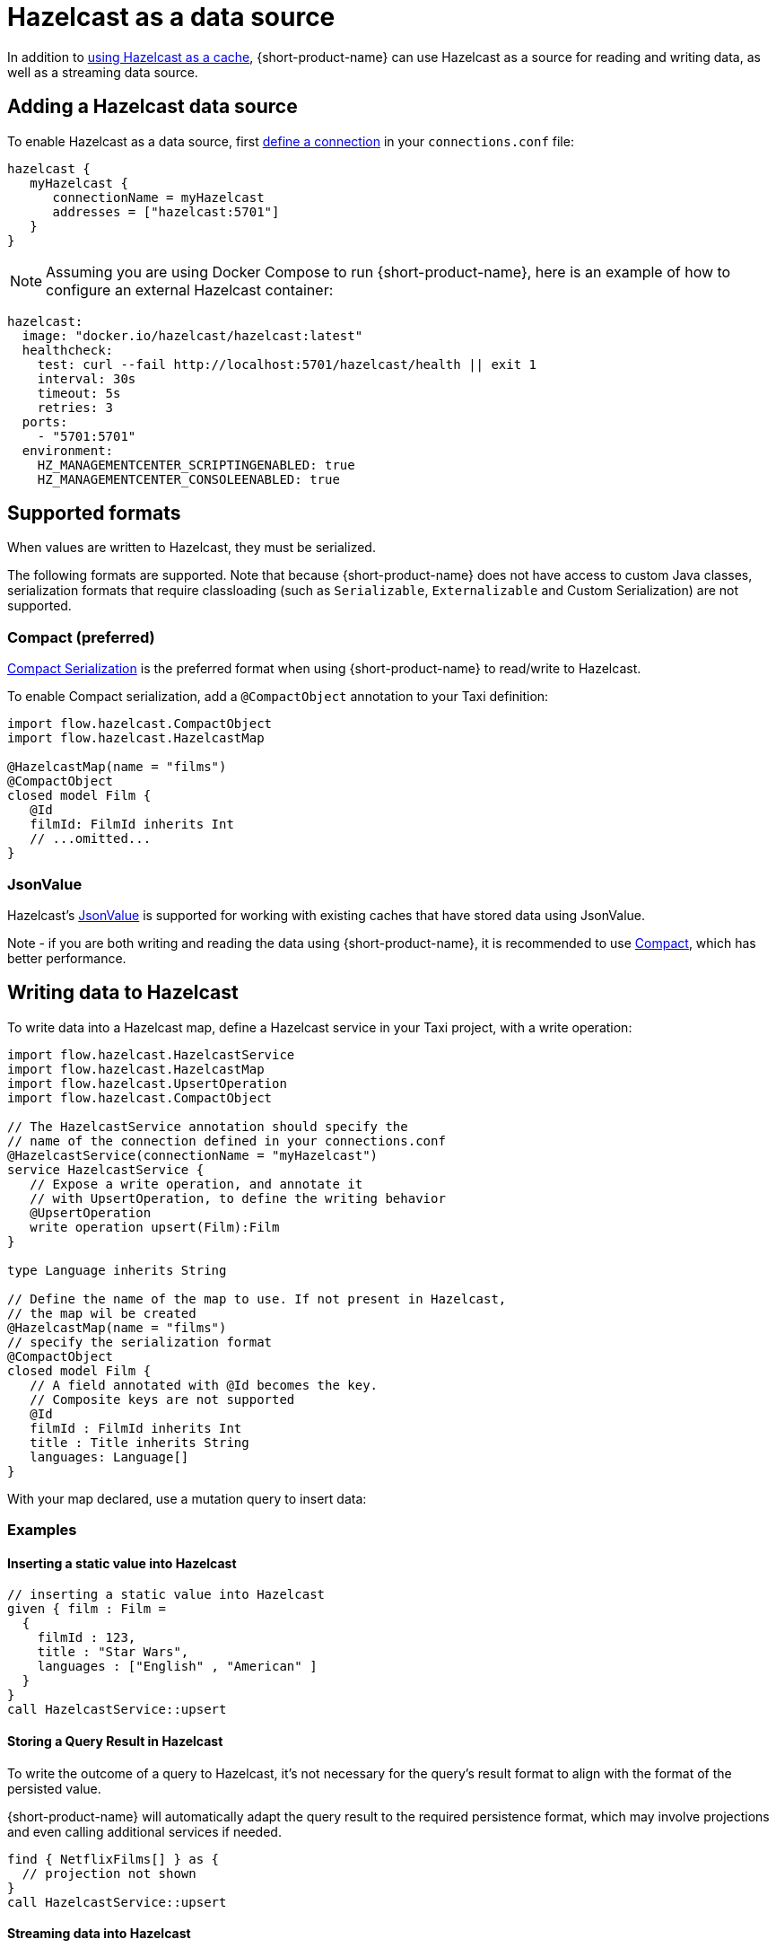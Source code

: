 = Hazelcast as a data source
:description: How to read and write data to Hazelcast as a data source

In addition to xref:describing-data-sources:caching.adoc#using-an-external-cache[using Hazelcast as a cache], {short-product-name}
can use Hazelcast as a source for reading and writing data, as well as a streaming data source.

== Adding a Hazelcast data source

To enable Hazelcast as a data source, first xref:describing-data-sources:configuring-connections.adoc[define a connection] in your `connections.conf` file:

```hocon connections.conf
hazelcast {
   myHazelcast {
      connectionName = myHazelcast
      addresses = ["hazelcast:5701"]
   }
}
```

NOTE: Assuming you are using Docker Compose to run {short-product-name}, here is an example of how to configure an external Hazelcast container:
```yaml
hazelcast:
  image: "docker.io/hazelcast/hazelcast:latest"
  healthcheck:
    test: curl --fail http://localhost:5701/hazelcast/health || exit 1
    interval: 30s
    timeout: 5s
    retries: 3
  ports:
    - "5701:5701"
  environment:
    HZ_MANAGEMENTCENTER_SCRIPTINGENABLED: true
    HZ_MANAGEMENTCENTER_CONSOLEENABLED: true
```

## Supported formats
When values are written to Hazelcast, they must be serialized.

The following formats are supported. Note that because {short-product-name} does not
have access to custom Java classes, serialization formats that require classloading
(such as `Serializable`, `Externalizable` and Custom Serialization) are not supported.

### Compact (preferred)
https://docs.hazelcast.com/hazelcast/5.3/serialization/compact-serialization[Compact Serialization] is the preferred
format when using {short-product-name} to read/write to Hazelcast.

To enable Compact serialization, add a `@CompactObject` annotation to your Taxi definition:

```taxi
import flow.hazelcast.CompactObject
import flow.hazelcast.HazelcastMap

@HazelcastMap(name = "films")
@CompactObject
closed model Film {
   @Id
   filmId: FilmId inherits Int
   // ...omitted...
}
```

=== JsonValue

Hazelcast's https://docs.hazelcast.com/hazelcast/5.3/serialization/serializing-json[JsonValue] is supported
for working with existing caches that have stored data using JsonValue.

Note - if you are both writing and reading the data using {short-product-name}, it is recommended to use <<compact-preferred,Compact>>,
which has better performance.

// TODO.

== Writing data to Hazelcast

To write data into a Hazelcast map, define a Hazelcast service in your Taxi project,
with a write operation:

[,taxi]
----
import flow.hazelcast.HazelcastService
import flow.hazelcast.HazelcastMap
import flow.hazelcast.UpsertOperation
import flow.hazelcast.CompactObject

// The HazelcastService annotation should specify the
// name of the connection defined in your connections.conf
@HazelcastService(connectionName = "myHazelcast")
service HazelcastService {
   // Expose a write operation, and annotate it
   // with UpsertOperation, to define the writing behavior
   @UpsertOperation
   write operation upsert(Film):Film
}

type Language inherits String

// Define the name of the map to use. If not present in Hazelcast,
// the map wil be created
@HazelcastMap(name = "films")
// specify the serialization format
@CompactObject
closed model Film {
   // A field annotated with @Id becomes the key.
   // Composite keys are not supported
   @Id
   filmId : FilmId inherits Int
   title : Title inherits String
   languages: Language[]
}
----

With your map declared, use a mutation query to insert data:

=== Examples

==== Inserting a static value into Hazelcast

[,taxi]
----
// inserting a static value into Hazelcast
given { film : Film =
  {
    filmId : 123,
    title : "Star Wars",
    languages : ["English" , "American" ]
  }
}
call HazelcastService::upsert
----

==== Storing a Query Result in Hazelcast

To write the outcome of a query to Hazelcast, it's not
necessary for the query's result format to align with the format of the
persisted value.

{short-product-name} will automatically adapt the query result to the
required persistence format, which may involve projections and even
calling additional services if needed.

[,taxi]
----
find { NetflixFilms[] } as {
  // projection not shown
}
call HazelcastService::upsert
----

==== Streaming data into Hazelcast

[,taxi]
----
stream { FilmUploadedEvent }
// Each FilmUploadedEvent is projected into a Film
// which is the input parameter to `upsert`
call HazelcastService::upsert
----

== Querying data from Hazelcast

{short-product-name} supports querying from Hazelcast using both direct key
lookups, and rich query criteria.

=== Defining a map to query

To query a map, you first define a `service` that exposes your
Hazelcast map.

Maps are exposed using Taxi's `table` declaration, as this indicates
a data source that supports rich querying.

Here's a complete example:

[,taxi]
----
import flow.hazelcast.HazelcastService
import flow.hazelcast.HazelcastMap
import flow.hazelcast.CompactObject

// The HazelcastService annotation should specify the
// name of the connection defined in your connections.conf
@HazelcastService(connectionName = "myHazelcast")
service HazelcastService {
    // Table is a shorthand to declare
    // a data source that supports rich querying.
    table films : Film[]
}

// Define the name of the map to query.
@HazelcastMap(name = "films")
// specify the serialization format
@CompactObject
closed model Film {
   // A field annotated with @Id becomes the key, which
   // is used when performing key lookups
   @Id
   filmId : FilmId inherits Int
   title : Title inherits String
   languages: Language[]
}
----

=== Writing queries

Once a Hazelcast map is exposed, it can be queried as a standard
data source, including being used as a data source when projecting and
joining data from other sources (such as APIs, Kafka topics, or databases).

Here are some sample queries:

==== Fetching everything from a map

[,taxi]
----
find { Film[] }
----

==== Fetching a value with a specific key

If criteria are defined against the key (as defined using an `@Id` annotation),
then a key lookup is performed:

[,taxi]
----
// Assuming FilmId is annotated as @Id in the Film model
// as shown...
model Film {
   @Id
   filmId : FilmId inherits Int
   // ..snip..
}

// Elsewhere, writing a query...
find { Film( FilmId == 123 ) }
----

==== Fetching values using criteria

[,taxi]
----
// find all films with a FilmId < 105
find { Film[]( FilmId < 105 ) }

// find all films released after 2019 with the title Star Wars
find { Film[]( ReleaseYear < 2019 && Title == "Star Wars" ) }
----

== Streaming data from Hazelcast

Hazelcast maps can be treated as data streams, where inserts or updates
are created as streams of events which can be queried using {short-product-name}.

The following events trigger the current state of the record
to be written to the event stream:

* Entry Added
* Entry Updated

=== Declaring a map as a stream

To stream updates from a map, you first define a `service` that exposes your
Hazelcast map as a stream.

Here's a complete example:

[,taxi]
----
import flow.hazelcast.HazelcastService
import flow.hazelcast.HazelcastMap
import flow.hazelcast.CompactObject

// The HazelcastService annotation should specify the
// name of the connection defined in your connections.conf
@HazelcastService(connectionName = "myHazelcast")
service HazelcastService {
   stream films : Stream<Film>
}

// Define the name of the map to query.
@HazelcastMap(name = "films")
// specify the serialization format
@CompactObject
closed model Film {
   // A field annotated with @Id becomes the key, which
   // is used when performing key lookups
   @Id
   filmId : FilmId inherits Int
   title : Title inherits String
   languages: Language[]
}
----

=== Writing streaming queries

Once a Hazelcast map is exposed as a stream, it can be queried as a standard
data source, including used as a data source when projecting and
joining data from other sources (such as APIs, Kafka topics, or databases).

Below are some sample queries.
It's useful when testing to combine this with <<writing-data-to-hazelcast,writing data to Hazelcast>>
to trigger change events which produce values on the data stream.

Here are some sample queries:

==== Stream all updates from a map

[,taxi]
----
stream { Film }
----

==== Stream all updates from a map, and enrich with data from other sources

[,taxi]
----
stream { Film } as {
  id : FilmId
  reviewScore : FilmReviewScore // not present in the map, will be looked up from another data source
}[]
----

==== Stream only specific events from a map

[,taxi]
----
// Only provide updates on Films whose FilmId is less than 300
stream { Film.filterEach( (FilmId) -> FilmId < 300  ) }
----
